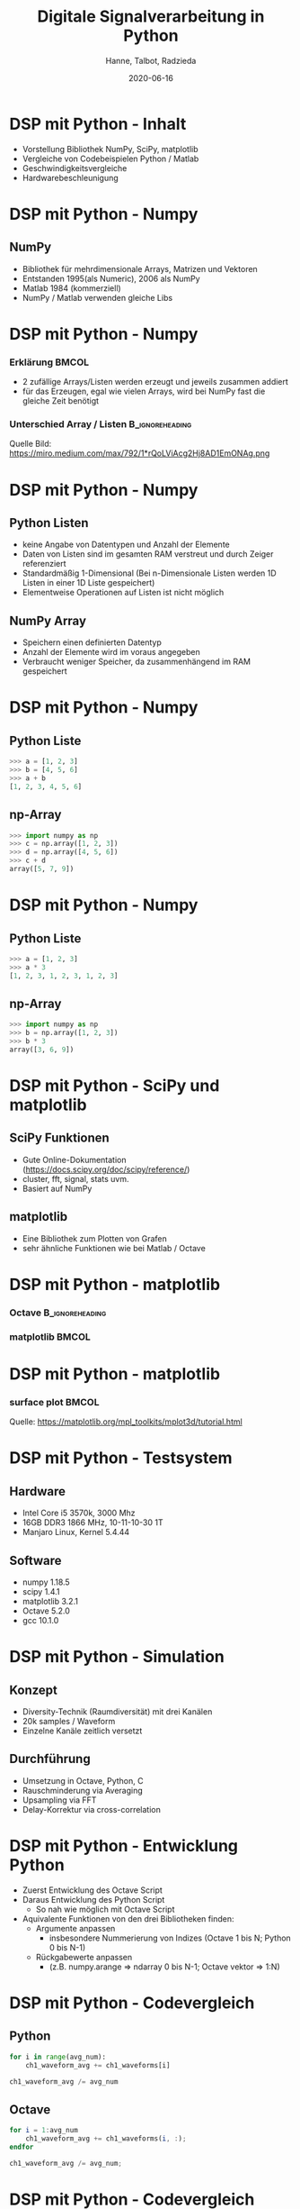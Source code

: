 #+TITLE:     Digitale Signalverarbeitung in Python
#+AUTHOR:    Hanne, Talbot, Radzieda
#+EMAIL:     s70196@beuth-hochschule.de
#+DATE:      2020-06-16
#+startup:   beamer
#+LaTeX_CLASS: beamer
#+LaTeX_CLASS_OPTIONS: [8pt]
#+OPTIONS:   toc:nil



* DSP mit Python - Inhalt
- Vorstellung Bibliothek NumPy, SciPy, matplotlib
- Vergleiche von Codebeispielen Python / Matlab
- Geschwindigkeitsvergleiche
- Hardwarebeschleunigung


* DSP mit Python - Numpy
** NumPy
- Bibliothek für mehrdimensionale Arrays, Matrizen und Vektoren
- Entstanden 1995(als Numeric), 2006 als NumPy
- Matlab 1984 (kommerziell)
- NumPy / Matlab verwenden gleiche Libs


* DSP mit Python - Numpy
*** Erklärung                                                               :BMCOL:
    :PROPERTIES:
    :BEAMER_env: block
    :BEAMER_col: 0.5
    :END:
- 2 zufällige Arrays/Listen werden erzeugt und jeweils zusammen addiert
- für das Erzeugen, egal wie vielen Arrays, wird bei NumPy fast die gleiche Zeit benötigt
 
*** Unterschied Array / Listen                             :B_ignoreheading:
    :PROPERTIES:
    :BEAMER_env: block
    :BEAMER_col: 0.5
    :END:      
    #+ATTR_LATEX: width=\textwidth
    [[./image/vergleich_array.png]]

#+LaTeX:\vspace{1mm}
Quelle Bild:
https://miro.medium.com/max/792/1*rQoLViAcg2Hj8AD1EmONAg.png

	
* DSP mit Python - Numpy
** Python Listen
- keine Angabe von Datentypen und Anzahl der Elemente
- Daten von Listen sind im gesamten RAM verstreut und durch Zeiger referenziert
- Standardmäßig 1-Dimensional (Bei n-Dimensionale Listen werden 1D Listen in einer 1D Liste gespeichert)
- Elementweise Operationen auf Listen ist nicht möglich

** NumPy Array
- Speichern einen definierten Datentyp
- Anzahl der Elemente wird im voraus angegeben
- Verbraucht weniger Speicher, da zusammenhängend im RAM gespeichert


* DSP mit Python - Numpy
** Python Liste
#+begin_src python
>>> a = [1, 2, 3]
>>> b = [4, 5, 6]
>>> a + b
[1, 2, 3, 4, 5, 6]
#+end_src
** np-Array
#+begin_src python
>>> import numpy as np
>>> c = np.array([1, 2, 3])
>>> d = np.array([4, 5, 6])
>>> c + d
array([5, 7, 9])
#+end_src


* DSP mit Python - Numpy
** Python Liste
#+begin_src python
>>> a = [1, 2, 3]
>>> a * 3
[1, 2, 3, 1, 2, 3, 1, 2, 3]
#+end_src
** np-Array
#+begin_src python
>>> import numpy as np
>>> b = np.array([1, 2, 3])
>>> b * 3
array([3, 6, 9])
#+end_src


* DSP mit Python - SciPy und matplotlib
** SciPy Funktionen
- Gute Online-Dokumentation (https://docs.scipy.org/doc/scipy/reference/)
- cluster, fft, signal, stats uvm.
- Basiert auf NumPy

** matplotlib
- Eine Bibliothek zum Plotten von Grafen
- sehr ähnliche Funktionen wie bei Matlab / Octave


* DSP mit Python - matplotlib
*** Octave                             :B_ignoreheading:
    :PROPERTIES:
    :BEAMER_env: block
    :BEAMER_col: 0.5
    :END:      
    #+ATTR_LATEX: width=\textwidth
    [[./image/vergleich_octave.png]]
 
*** matplotlib                             :BMCOL:
    :PROPERTIES:
    :BEAMER_env: block
    :BEAMER_col: 0.5
    :END:      
    #+ATTR_LATEX: width=\textwidth
    [[./image/Vergleich_python.png]]


* DSP mit Python - matplotlib
*** surface plot                             :BMCOL:
    :PROPERTIES:
    :BEAMER_env: block
    :BEAMER_col: 1
    :END:      
    #+ATTR_LATEX: width=\textwidth
    [[./image/3d_python.png]]
#+LaTeX:\vspace{1mm}
Quelle:
https://matplotlib.org/mpl_toolkits/mplot3d/tutorial.html 


* DSP mit Python - Testsystem
** Hardware
- Intel Core i5 3570k, 3000 Mhz
- 16GB DDR3 1866 MHz, 10-11-10-30 1T
- Manjaro Linux, Kernel 5.4.44

** Software
- numpy 1.18.5
- scipy 1.4.1
- matplotlib 3.2.1
- Octave 5.2.0
- gcc 10.1.0


* DSP mit Python - Simulation
** Konzept
- Diversity-Technik (Raumdiversität) mit drei Kanälen
- 20k samples / Waveform
- Einzelne Kanäle zeitlich versetzt

** Durchführung
- Umsetzung in Octave, Python, C
- Rauschminderung via Averaging
- Upsampling via FFT
- Delay-Korrektur via cross-correlation


* DSP mit Python - Entwicklung Python
- Zuerst Entwicklung des Octave Script
- Daraus Entwicklung des Python Script 
  - So nah wie möglich mit Octave Script
- Aquivalente Funktionen von den drei Bibliotheken finden:
  - Argumente anpassen 
    - insbesondere Nummerierung von Indizes (Octave 1 bis N; Python 0 bis N-1)
  - Rückgabewerte anpassen 
    - (z.B. numpy.arange => ndarray 0 bis N-1; Octave vektor => 1:N)


* DSP mit Python - Codevergleich
** Python
#+begin_src python
for i in range(avg_num):
    ch1_waveform_avg += ch1_waveforms[i]

ch1_waveform_avg /= avg_num
#+end_src
** Octave
#+begin_src octave
for i = 1:avg_num
    ch1_waveform_avg += ch1_waveforms(i, :);
endfor

ch1_waveform_avg /= avg_num;
#+end_src


* DSP mit Python - Codevergleich
** Python
#+begin_src python
ch1_S_up = np.concatenate((ch1_S[0:int(wflen/2)], np.zeros(wflen), 
                           ch1_S[int(wflen/2):wflen]))
...
ch1_waveform_upsamp = np.real(scipy.fftpack.ifft(ch1_S_up)) * 2
#+end_src
** Octave
#+begin_src octave
ch1_S_up = [ch1_S(1:wflen/2), zeros(1, wflen), ch1_S(wflen/2+1:wflen)];
...
ch1_waveform_upsamp = real(ifft(ch1_S_up)) * 2;
#+end_src


* DSP mit Python - Codevergleich
** Vorteile Python 
- Highlevel Programmiersprache -> mehr Flexibilität
- Mit NumPy und SciPy Libraries -> etwas schneller
- Vgl. Matlab -> kostenlos "open-source" Software
  - Von einer größeren Community entwickelt
  - Einfacher für Dritte die Code/Ergebnisse zu benutzen
** Vorteile Octave (Matlab)
- Speziell für diesen Art von Anwendung entwickelt
  - Keine zusätzliche Bibliotheken benötigt
- Code ist teilweise einfacher zu verstehen und schreiben
- In vielen Bereichen bereits etabliert
  - Umstellung zu Python kostet Zeit und Arbeit


* DSP mit Python - Geschwindigkeit
- Teilweise Unterscheide zwischen Python Bibliothekten
- SciPy-fft war 2 ms schneller als numpy-fft
** Computetime verschiedene Codes:
- Python: ~18.3 ms
- Ocatve: ~26.3 ms
- C: ~99.7 ms


* DSP mit Python - Geschwindigkeitsanalyse
- Octave / numpy nutzen BLAS / LAPACK
- Optimiert für Vektor- u. Matrixoperationen
- Vorteile entsprechend auch bei Scipy
- Beachtliche Geschwindigkeit bei geringem Entwicklungsaufwand


* DSP mit Python - FPGA
** NI cRio
- Embedded System mit RT Linux und FPGA
- FPGA kann u.a. via LabWiew programmiert werden
- FPGA kann via API von Code angesprochen werden
- Geringer Entwicklungsaufwand


* DSP mit Python - FPGA
** Beispiel cRio Python Code
#+begin_src python
with Session("MyBitfile.lvbitx", "RIO0") as session:
    my_control = session.registers['My Control']
    my_indicator = session.registers['My Indicator']
    my_control.write(4)
    data = my_indicator.read()
    print(data)  # prints 16
#+end_src
** Beispiel cRio LabView FPGA
#+LaTeX:\hspace{5mm}
#+LaTeX:\includegraphics[width = 0.3\textwidth]{image/labview_fpga.png}

#+LaTeX:\vspace{10mm}
Quelle:
https://nifpga-python.readthedocs.io/en/latest/examples/basic_examples.html


* DSP mit Python - FPGA
#+LaTeX:\includegraphics[width = 0.5\textwidth]{image/pynq.jpg}
** Xilinx PYNQ
- Entwicklung via Jupyter Notbook im Webbrowser
- Kostengünstige Boards verfügbar
- Für privatgebrauch geeignet

#+LaTeX:\vspace{15mm}
Quelle Bild:
https://shop.trenz-electronic.de/media/image/47/bb/33/29034_1.jpg


* DSP mit Python - Ende
** ENDE!


* DSP mit Python - Quellen
- https://www.scipy.org/
- https://numpy.org/
- https://matplotlib.org/
- https://www.geeksforgeeks.org/python-lists-vs-numpy-arrays/ 
- https://matplotlib.org/mpl_toolkits/mplot3d/tutorial.html
- http://www.pynq.io/
- https://nifpga-python.readthedocs.io/en/latest/

